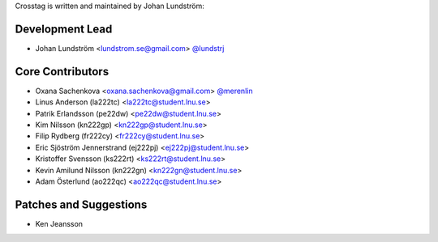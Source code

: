 Crosstag is written and maintained by Johan Lundström:

Development Lead
````````````````

- Johan Lundström <lundstrom.se@gmail.com> `@lundstrj <https://github.com/lundstrj>`_

Core Contributors
`````````````````

- Oxana Sachenkova <oxana.sachenkova@gmail.com> `@merenlin <https://github.com/merenlin>`_

- Linus Anderson (la222tc) <la222tc@student.lnu.se>

- Patrik Erlandsson (pe22dw) <pe22dw@student.lnu.se>

- Kim Nilsson (kn222gp) <kn222gp@student.lnu.se>

- Filip Rydberg (fr222cy) <fr222cy@student.lnu.se>

- Eric Sjöström Jennerstrand (ej222pj) <ej222pj@student.lnu.se>

- Kristoffer Svensson (ks222rt) <ks222rt@student.lnu.se>

- Kevin Amilund Nilsson (kn222gn) <kn222gn@student.lnu.se>

- Adam Österlund (ao222qc) <ao222qc@student.lnu.se>



Patches and Suggestions
```````````````````````

- Ken Jeansson